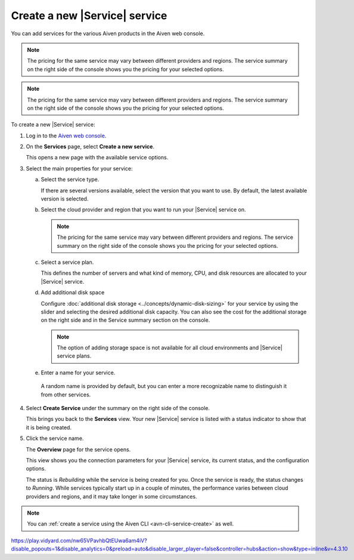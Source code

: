 Create a new |Service| service
==============================

You can add services for the various Aiven products in the Aiven web console.

.. raw:: html

    <iframe width="735" height="600" src="https://video.aiven.io/watch/2cQUuV7pxtSWabGMmwkGYJ?" frameborder="0" allowfullscreen></iframe>

.. note:: 
	The pricing for the same service may vary between different providers and regions. The service summary on the right side of the console shows you the pricing for your selected options.

.. raw:: html

    <iframe width="800" height="500" src="https://play.vidyard.com/nw65VPavhbQtEUwa6am4iV?disable_popouts=1&disable_analytics=0&preload=auto&disable_larger_player=false&controller=hubs&action=show&type=inline&v=4.3.10" frameborder="0" allowfullscreen></iframe>

.. note:: 
	The pricing for the same service may vary between different providers and regions. The service summary on the right side of the console shows you the pricing for your selected options.

.. raw:: html

    <iframe width="712" height="400" src="https://youtube.com/embed/j1qNGLKdTJg" frameborder="0" allowfullscreen></iframe>

To create a new |Service| service:

1. Log in to the `Aiven web console <https://console.aiven.io/>`_.

2. On the **Services** page, select **Create a new service**.

   This opens a new page with the available service options.

3. Select the main properties for your service:

   a. Select the service type.

      If there are several versions available, select the version that you want to use. By default, the latest available version is selected.

   b. Select the cloud provider and region that you want to run your |Service| service on.

      .. note:: 
	      The pricing for the same service may vary between different providers and regions. The service summary on the right side of the console shows you the pricing for your selected options.

   c. Select a service plan.

      This defines the number of servers and what kind of memory, CPU, and disk resources are allocated to your |Service| service.

   d. Add additional disk space
      
      Configure :doc:`additional disk storage <../concepts/dynamic-disk-sizing>` for your service by using the slider and selecting the desired additional disk capacity. You can also see the cost for the additional storage on the right side and in the Service summary section on the console.  

      .. note::
         The option of adding storage space is not available for all cloud environments and |Service| service plans.

   e.  Enter a name for your service.

      A random name is provided by default, but you can enter a more recognizable name to distinguish it from other services.


4. Select **Create Service** under the summary on the right side of the console.

   This brings you back to the **Services** view. Your new |Service| service is listed with a status indicator to show that it is being created.

5. Click the service name.

   The **Overview** page for the service opens.

   This view shows you the connection parameters for your |Service| service, its current status, and the configuration options.

   The status is *Rebuilding* while the service is being created for you. Once the service is ready, the status changes to *Running*. While services typically start up in a couple of minutes, the performance varies between cloud providers and regions, and it may take longer in some circumstances.

.. note::
    You can :ref:`create a service using the Aiven CLI <avn-cli-service-create>` as well.


https://play.vidyard.com/nw65VPavhbQtEUwa6am4iV?disable_popouts=1&disable_analytics=0&preload=auto&disable_larger_player=false&controller=hubs&action=show&type=inline&v=4.3.10
